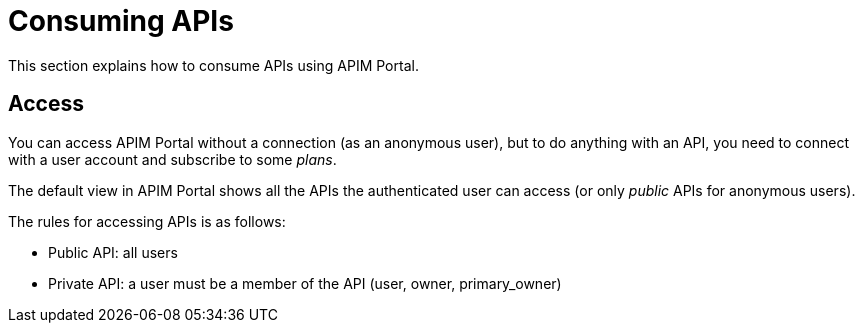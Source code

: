 = Consuming APIs
:page-keywords: Gravitee.io, API Platform, API Management, API Gateway, oauth2, openid, documentation, manual, guide, reference, api

This section explains how to consume APIs using APIM Portal.

== Access

You can access APIM Portal without a connection (as an anonymous user), but to do anything with an API, you need to connect with a user account
and subscribe to some _plans_.

The default view in APIM Portal shows all the APIs the authenticated user can access (or only _public_ APIs for anonymous users).

The rules for accessing APIs is as follows:

* Public API: all users
* Private API: a user must be a member of the API (user, owner, primary_owner)
